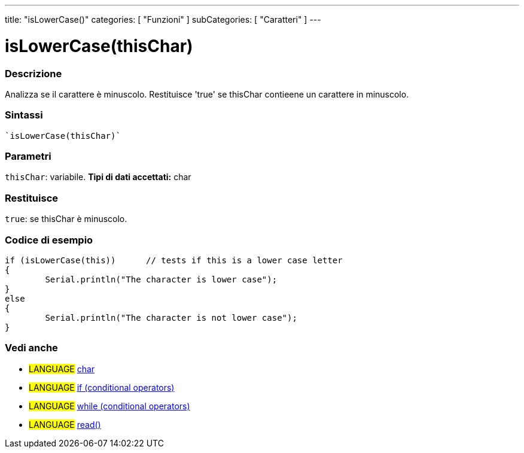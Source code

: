 ﻿---
title: "isLowerCase()"
categories: [ "Funzioni" ]
subCategories: [ "Caratteri" ]
---


= isLowerCase(thisChar)


// OVERVIEW SECTION STARTS
[#overview]
--

[float]
=== Descrizione
Analizza se il carattere è minuscolo. Restituisce 'true' se thisChar contieene un carattere in minuscolo.
[%hardbreaks]


[float]
=== Sintassi
[source,arduino]
----
`isLowerCase(thisChar)`
----

[float]
=== Parametri
`thisChar`: variabile. *Tipi di dati accettati:* char

[float]
=== Restituisce
`true`: se thisChar è minuscolo.

--
// OVERVIEW SECTION ENDS



// HOW TO USE SECTION STARTS
[#howtouse]
--

[float]
=== Codice di esempio

[source,arduino]
----
if (isLowerCase(this))      // tests if this is a lower case letter
{
	Serial.println("The character is lower case");
}
else
{
	Serial.println("The character is not lower case");
}

----

--
// HOW TO USE SECTION ENDS


// SEE ALSO SECTION
[#see_also]
--

[float]
=== Vedi anche

[role="language"]
* #LANGUAGE#  link:../../../variables/data-types/char[char]
* #LANGUAGE#  link:../../../structure/control-structure/if[if (conditional operators)]
* #LANGUAGE#  link:../../../structure/control-structure/while[while (conditional operators)]
* #LANGUAGE# link:../../communication/serial/read[read()]

--
// SEE ALSO SECTION ENDS
